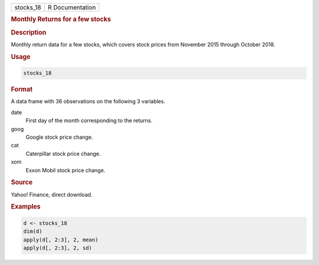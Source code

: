 .. container::

   ========= ===============
   stocks_18 R Documentation
   ========= ===============

   .. rubric:: Monthly Returns for a few stocks
      :name: stocks_18

   .. rubric:: Description
      :name: description

   Monthly return data for a few stocks, which covers stock prices from
   November 2015 through October 2018.

   .. rubric:: Usage
      :name: usage

   .. code:: R

      stocks_18

   .. rubric:: Format
      :name: format

   A data frame with 36 observations on the following 3 variables.

   date
      First day of the month corresponding to the returns.

   goog
      Google stock price change.

   cat
      Caterpillar stock price change.

   xom
      Exxon Mobil stock price change.

   .. rubric:: Source
      :name: source

   Yahoo! Finance, direct download.

   .. rubric:: Examples
      :name: examples

   .. code:: R

      d <- stocks_18
      dim(d)
      apply(d[, 2:3], 2, mean)
      apply(d[, 2:3], 2, sd)

